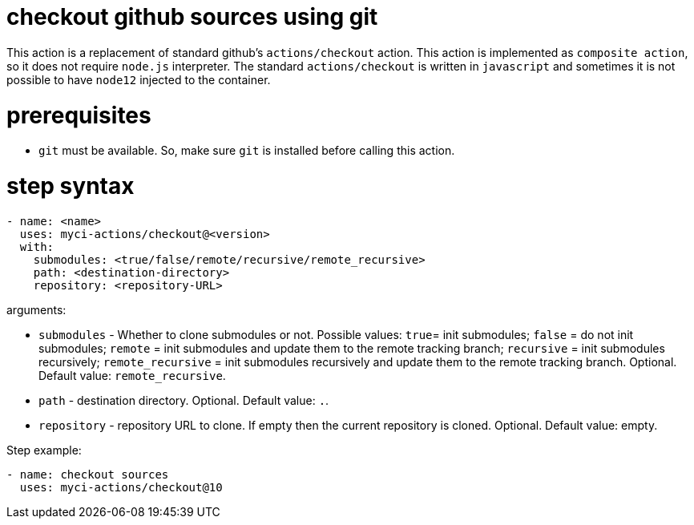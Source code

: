 = checkout github sources using git

This action is a replacement of standard github's `actions/checkout` action.
This action is implemented as `composite action`, so it does not require `node.js` interpreter.
The standard `actions/checkout` is written in `javascript` and sometimes it is not possible to have `node12` injected to the container.

= prerequisites

- `git` must be available. So, make sure `git` is installed before calling this action.

= step syntax

....
- name: <name>
  uses: myci-actions/checkout@<version>
  with:
    submodules: <true/false/remote/recursive/remote_recursive>
    path: <destination-directory>
    repository: <repository-URL>
....

arguments:

- `submodules` - Whether to clone submodules or not. Possible values: `true`= init submodules; `false` = do not init submodules; `remote` = init submodules and update them to the remote tracking branch; `recursive` = init submodules recursively; `remote_recursive` = init submodules recursively and update them to the remote tracking branch. Optional. Default value: `remote_recursive`.
- `path` - destination directory. Optional. Default value: `.`.
- `repository` - repository URL to clone. If empty then the current repository is cloned. Optional. Default value: empty.


Step example:
....
- name: checkout sources
  uses: myci-actions/checkout@10
....


